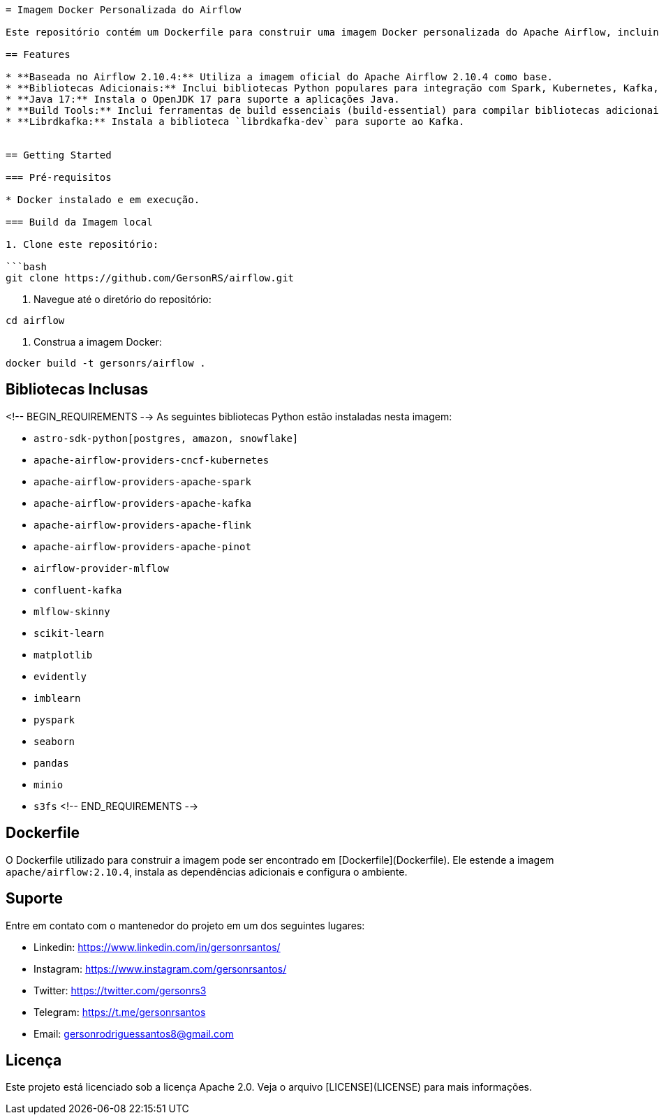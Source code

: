 ```adoc
= Imagem Docker Personalizada do Airflow

Este repositório contém um Dockerfile para construir uma imagem Docker personalizada do Apache Airflow, incluindo bibliotecas adicionais para integração com diversas ferramentas de Big Data e Machine Learning.

== Features

* **Baseada no Airflow 2.10.4:** Utiliza a imagem oficial do Apache Airflow 2.10.4 como base.
* **Bibliotecas Adicionais:** Inclui bibliotecas Python populares para integração com Spark, Kubernetes, Kafka, Flink, Pinot, MLflow, MinIO, Amazon S3, Snowflake, e outras.
* **Java 17:** Instala o OpenJDK 17 para suporte a aplicações Java.
* **Build Tools:** Inclui ferramentas de build essenciais (build-essential) para compilar bibliotecas adicionais, se necessário.
* **Librdkafka:** Instala a biblioteca `librdkafka-dev` para suporte ao Kafka.


== Getting Started

=== Pré-requisitos

* Docker instalado e em execução.

=== Build da Imagem local

1. Clone este repositório:

```bash
git clone https://github.com/GersonRS/airflow.git
```

2. Navegue até o diretório do repositório:

```bash
cd airflow
```

3. Construa a imagem Docker:

```bash
docker build -t gersonrs/airflow .
```

== Bibliotecas Inclusas
<!-- BEGIN_REQUIREMENTS -->
As seguintes bibliotecas Python estão instaladas nesta imagem:

* `astro-sdk-python[postgres, amazon, snowflake]`
* `apache-airflow-providers-cncf-kubernetes`
* `apache-airflow-providers-apache-spark`
* `apache-airflow-providers-apache-kafka`
* `apache-airflow-providers-apache-flink`
* `apache-airflow-providers-apache-pinot`
* `airflow-provider-mlflow`
* `confluent-kafka`
* `mlflow-skinny`
* `scikit-learn`
* `matplotlib`
* `evidently`
* `imblearn`
* `pyspark`
* `seaborn`
* `pandas`
* `minio`
* `s3fs`
<!-- END_REQUIREMENTS -->

== Dockerfile

O Dockerfile utilizado para construir a imagem pode ser encontrado em [Dockerfile](Dockerfile).  Ele estende a imagem `apache/airflow:2.10.4`, instala as dependências adicionais e configura o ambiente.


== Suporte

Entre em contato com o mantenedor do projeto em um dos seguintes lugares:

* Linkedin: https://www.linkedin.com/in/gersonrsantos/
* Instagram: https://www.instagram.com/gersonrsantos/
* Twitter: https://twitter.com/gersonrs3
* Telegram: https://t.me/gersonrsantos
* Email: gersonrodriguessantos8@gmail.com


== Licença

Este projeto está licenciado sob a licença Apache 2.0. Veja o arquivo [LICENSE](LICENSE) para mais informações.
